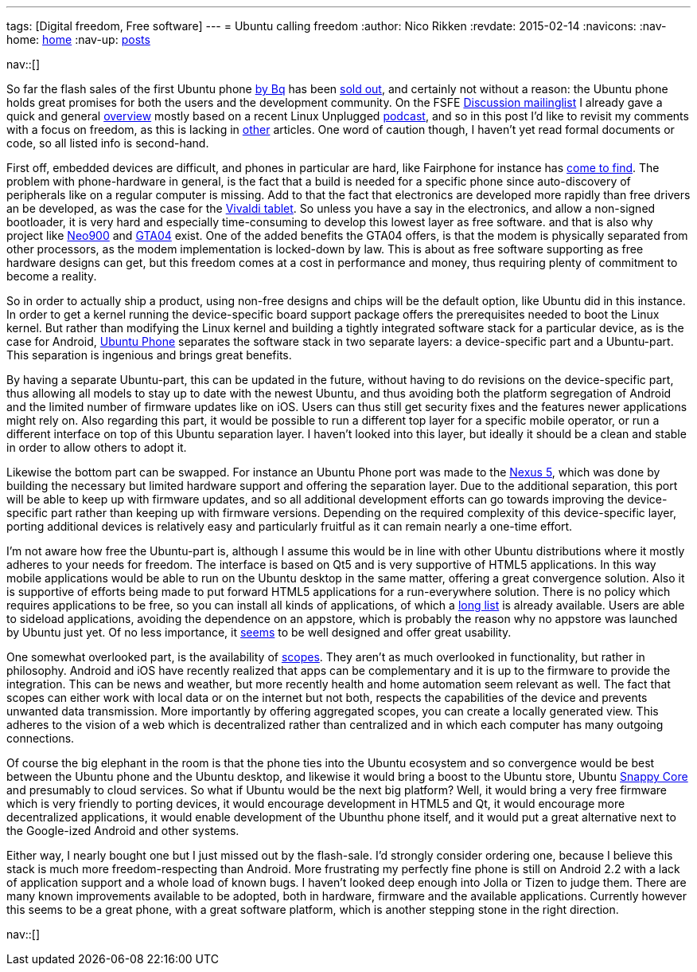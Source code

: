 ---
tags: [Digital freedom, Free software]
---
= Ubuntu calling freedom
:author:   Nico Rikken
:revdate:  2015-02-14
:navicons:
:nav-home: <<../index.adoc#,home>>
:nav-up:   <<index.adoc#,posts>>

nav::[]

So far the flash sales of the first Ubuntu phone link:http://www.omgubuntu.co.uk/2015/02/bq-ubuntu-phone-goes-sale-next-week-e169-meizu-device-coming-soon[by Bq] has been link:http://www.omgubuntu.co.uk/2015/02/96735[sold out], and certainly not without a reason: the Ubuntu phone holds great promises for both the users and the development community. On the FSFE link:https://mail.fsfeurope.org/mailman/listinfo/discussion[Discussion mailinglist] I already gave a quick and general link:http://mail.fsfeurope.org/pipermail/discussion/2015-February/010456.html[overview] mostly based on a recent Linux Unplugged link:http://www.jupiterbroadcasting.com/77087/ubuntu-calling-lup-79/[podcast], and so in this post I’d like to revisit my comments with a focus on freedom, as this is lacking in link:http://opensource.com/business/15/2/what-ubuntu-phone-could-mean-open-source[other] articles. One word of caution though, I haven’t yet read formal documents or code, so all listed info is second-hand.

First off, embedded devices are difficult, and phones in particular are hard, like Fairphone for instance has link:https://blogs.fsfe.org/pboddie/?p=802[come to find]. The problem with phone-hardware in general, is the fact that a build is needed for a specific phone since auto-discovery of peripherals like on a regular computer is missing. Add to that the fact that electronics are developed more rapidly than free drivers an be developed, as was the case for the link:http://nicorikken.eu/blog/why-eoma68-will-advance-both-free-software-and-free-hardware/[Vivaldi tablet]. So unless you have a say in the electronics, and allow a non-signed bootloader, it is very hard and especially time-consuming to develop this lowest layer as free software. and that is also why project like link:http://neo900.org/[Neo900] and link:http://projects.goldelico.com/p/gta04-main/[GTA04] exist. One of the added benefits the GTA04 offers, is that the modem is physically separated from other processors, as the modem implementation is locked-down by law. This is about as free software supporting as free hardware designs can get, but this freedom comes at a cost in performance and money, thus requiring plenty of commitment to become a reality.

So in order to actually ship a product, using non-free designs and chips will be the default option, like Ubuntu did in this instance. In order to get a kernel running the device-specific board support package offers the prerequisites needed to boot the Linux kernel. But rather than modifying the Linux kernel and building a tightly integrated software stack for a particular device, as is the case for Android, link:https://en.wikipedia.org/wiki/Ubuntu_phone[Ubuntu Phone] separates the software stack in two separate layers: a device-specific part and a Ubuntu-part. This separation is ingenious and brings great benefits.

By having a separate Ubuntu-part, this can be updated in the future, without having to do revisions on the device-specific part, thus allowing all models to stay up to date with the newest Ubuntu, and thus avoiding both the platform segregation of Android and the limited number of firmware updates like on iOS. Users can thus still get security fixes and the features newer applications might rely on. Also regarding this part, it would be possible to run a different top layer for a specific mobile operator, or run a different interface on top of this Ubuntu separation layer. I haven’t looked into this layer, but ideally it should be a clean and stable in order to allow others to adopt it.

Likewise the bottom part can be swapped. For instance an Ubuntu Phone port was made to the link:https://wiki.ubuntu.com/Touch/Devices#line-45[Nexus 5], which was done by building the necessary but limited hardware support and offering the separation layer. Due to the additional separation, this port will be able to keep up with firmware updates, and so all additional development efforts can go towards improving the device-specific part rather than keeping up with firmware versions. Depending on the required complexity of this device-specific layer, porting additional devices is relatively easy and particularly fruitful as it can remain nearly a one-time effort.

I’m not aware how free the Ubuntu-part is, although I assume this would be in line with other Ubuntu distributions where it mostly adheres to your needs for freedom. The interface is based on Qt5 and is very supportive of HTML5 applications. In this way mobile applications would be able to run on the Ubuntu desktop in the same matter, offering a great convergence solution. Also it is supportive of efforts being made to put forward HTML5 applications for a run-everywhere solution. There is no policy which requires applications to be free, so you can install all kinds of applications, of which a link:https://appstore.bhdouglass.com/apps[long list] is already available. Users are able to sideload applications, avoiding the dependence on an appstore, which is probably the reason why no appstore was launched by Ubuntu just yet. Of no less importance, it link:https://www.youtube.com/watch?v=TShKZLeZzWE[seems] to be well designed and offer great usability.

One somewhat overlooked part, is the availability of link:https://www.youtube.com/watch?v=vm2NUl1_kSA[scopes]. They aren’t as much overlooked in functionality, but rather in philosophy. Android and iOS have recently realized that apps can be complementary and it is up to the firmware to provide the integration. This can be news and weather, but more recently health and home automation seem relevant as well. The fact that scopes can either work with local data or on the internet but not both, respects the capabilities of the device and prevents unwanted data transmission. More importantly by offering aggregated scopes, you can create a locally generated view. This adheres to the vision of a web which is decentralized rather than centralized and in which each computer has many outgoing connections.

Of course the big elephant in the room is that the phone ties into the Ubuntu ecosystem and so convergence would be best between the Ubuntu phone and the Ubuntu desktop, and likewise it would bring a boost to the Ubuntu store, Ubuntu link:http://www.ubuntu.com/things[Snappy Core] and presumably to cloud services. So what if Ubuntu would be the next big platform? Well, it would bring a very free firmware which is very friendly to porting devices, it would encourage development in HTML5 and Qt, it would encourage more decentralized applications, it would enable development of the Ubunthu phone itself, and it would put a great alternative next to the Google-ized Android and other systems.

Either way, I nearly bought one but I just missed out by the flash-sale. I’d strongly consider ordering one, because I believe this stack is much more freedom-respecting than Android. More frustrating my perfectly fine phone is still on Android 2.2 with a lack of application support and a whole load of known bugs. I haven’t looked deep enough into Jolla or Tizen to judge them. There are many known improvements available to be adopted, both in hardware, firmware and the available applications. Currently however this seems to be a great phone, with a great software platform, which is another stepping stone in the right direction.

nav::[]
